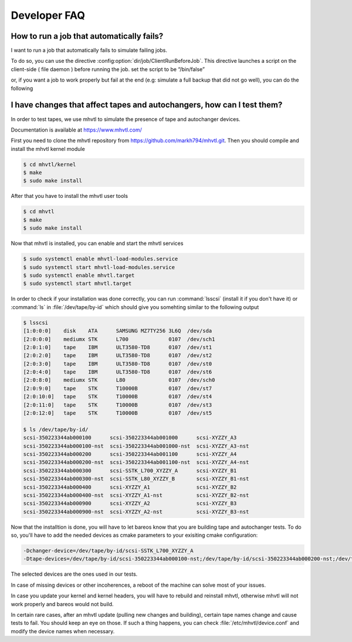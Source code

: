 .. _developer-guide-faq:

Developer FAQ
=============

How to run a job that automatically fails?
^^^^^^^^^^^^^^^^^^^^^^^^^^^^^^^^^^^^^^^^^^
I want to run a job that automatically fails to simulate failing jobs.

To do so, you can use the directive :config:option:`dir/job/ClientRunBeforeJob`.
This directive launches a script on the client-side ( file daemon ) before running the job.
set the script to be “/bin/false”

.. code-block:: bareosconfig
   :caption: Job with client run before job directive

   Job {
       Name = "backup-bareos-fd"
       JobDefs = "DefaultJob"
       Client = "bareos-fd"
       Client Run Before Job = /bin/false
   }

or, if you want a job to work properly but fail at the end (e.g: simulate a full backup that did not go well), you can do the following

.. code-block:: bareosconfig
   :caption: Job with failing runscript at the end

   Job {
     Name = "backup"
     JobDefs = DefaultJob
     RunScript {
       Command = "/bin/false"
       failjobonerror = yes
       RunsWhen = After
     }
    }



I have changes that affect tapes and autochangers, how can I test them?
^^^^^^^^^^^^^^^^^^^^^^^^^^^^^^^^^^^^^^^^^^^^^^^^^^^^^^^^^^^^^^^^^^^^^^^

In order to test tapes, we use mhvtl to simulate the presence of tape and autochanger devices.

Documentation is available at https://www.mhvtl.com/

First you need to clone the mhvtl repository from https://github.com/markh794/mhvtl.git.
Then you should compile and install the mhvtl kernel module

.. code-block:: shell-session

   $ cd mhvtl/kernel
   $ make
   $ sudo make install

After that you have to install the mhvtl user tools

.. code-block:: shell-session

   $ cd mhvtl
   $ make
   $ sudo make install


Now that mhvtl is installed, you can enable and start the mhvtl services

.. code-block:: shell-session

   $ sudo systemctl enable mhvtl-load-modules.service
   $ sudo systemctl start mhvtl-load-modules.service
   $ sudo systemctl enable mhvtl.target
   $ sudo systemctl start mhvtl.target


In order to check if your installation was done correctly, you can run :command:`lsscsi` (install it if you don't have it) or :command:`ls` in :file:`/dev/tape/by-id` which should give you somehting similar to the following output

.. code-block:: shell-session

   $ lsscsi
   [1:0:0:0]    disk    ATA      SAMSUNG MZ7TY256 3L6Q  /dev/sda
   [2:0:0:0]    mediumx STK      L700             0107  /dev/sch1
   [2:0:1:0]    tape    IBM      ULT3580-TD8      0107  /dev/st1
   [2:0:2:0]    tape    IBM      ULT3580-TD8      0107  /dev/st2
   [2:0:3:0]    tape    IBM      ULT3580-TD8      0107  /dev/st0
   [2:0:4:0]    tape    IBM      ULT3580-TD8      0107  /dev/st6
   [2:0:8:0]    mediumx STK      L80              0107  /dev/sch0
   [2:0:9:0]    tape    STK      T10000B          0107  /dev/st7
   [2:0:10:0]   tape    STK      T10000B          0107  /dev/st4
   [2:0:11:0]   tape    STK      T10000B          0107  /dev/st3
   [2:0:12:0]   tape    STK      T10000B          0107  /dev/st5

   $ ls /dev/tape/by-id/
   scsi-350223344ab000100      scsi-350223344ab001000      scsi-XYZZY_A3
   scsi-350223344ab000100-nst  scsi-350223344ab001000-nst  scsi-XYZZY_A3-nst
   scsi-350223344ab000200      scsi-350223344ab001100      scsi-XYZZY_A4
   scsi-350223344ab000200-nst  scsi-350223344ab001100-nst  scsi-XYZZY_A4-nst
   scsi-350223344ab000300      scsi-SSTK_L700_XYZZY_A      scsi-XYZZY_B1
   scsi-350223344ab000300-nst  scsi-SSTK_L80_XYZZY_B       scsi-XYZZY_B1-nst
   scsi-350223344ab000400      scsi-XYZZY_A1               scsi-XYZZY_B2
   scsi-350223344ab000400-nst  scsi-XYZZY_A1-nst           scsi-XYZZY_B2-nst
   scsi-350223344ab000900      scsi-XYZZY_A2               scsi-XYZZY_B3
   scsi-350223344ab000900-nst  scsi-XYZZY_A2-nst           scsi-XYZZY_B3-nst

Now that the installtion is done, you will have to let bareos know that you are building tape and autochanger tests.
To do so, you'll have to add the needed devices as cmake parameters to your exisiting cmake configuration:

.. code-block:: shell-session

   -Dchanger-device=/dev/tape/by-id/scsi-SSTK_L700_XYZZY_A
   -Dtape-devices=/dev/tape/by-id/scsi-350223344ab000100-nst;/dev/tape/by-id/scsi-350223344ab000200-nst;/dev/tape/by-id/scsi-350223344ab000300-nst;/dev/tape/by-id/scsi-350223344ab000400-nst

The selected devices are the ones used in our tests.

In case of missing devices or other incoherences, a reboot of the machine can solve most of your issues.

In case you update your kernel and kernel headers, you will have to rebuild and reinstall mhvtl, otherwise mhvtl will not work properly and bareos would not build.

In certain rare cases, after an mhvtl update (pulling new changes and building), certain tape names change and cause tests to fail. You should keep an eye on those. If such a thing happens, you can check :file:`/etc/mhvtl/device.conf` and modify the device names when necessary.
